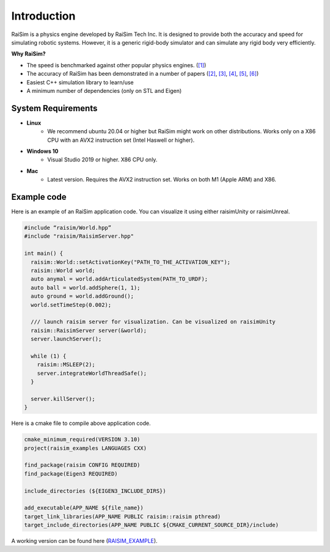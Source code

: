 #############################
Introduction
#############################

RaiSim is a physics engine developed by RaiSim Tech Inc.
It is designed to provide both the accuracy and speed for simulating robotic systems.
However, it is a generic rigid-body simulator and can simulate any rigid body very efficiently.

**Why RaiSim?**

* The speed is benchmarked against other popular physics engines. (`[1] <https://github.com/leggedrobotics/SimBenchmark>`_)
* The accuracy of RaiSim has been demonstrated in a number of papers (`[2] <https://robotics.sciencemag.org/content/4/26/eaau5872/tab-article-info>`_, `[3] <https://arxiv.org/pdf/1901.07517.pdf>`_, `[4] <https://robotics.sciencemag.org/content/5/47/eabc5986>`_,  `[5] <https://arxiv.org/abs/1909.08399>`_,  `[6] <https://arxiv.org/abs/2011.08811>`_)
* Easiest C++ simulation library to learn/use
* A minimum number of dependencies (only on STL and Eigen)

System Requirements
=====================
- **Linux**
    * We recommend ubuntu 20.04 or higher but RaiSim might work on other distributions. Works only on a X86 CPU with an AVX2 instruction set (Intel Haswell or higher).

- **Windows 10**
    * Visual Studio 2019 or higher. X86 CPU only.

- **Mac**
    * Latest version. Requires the AVX2 instruction set. Works on both M1 (Apple ARM) and X86.

Example code
===================
Here is an example of an RaiSim application code. You can visualize it using either raisimUnity or raisimUnreal.

.. code-block:: c

  #include “raisim/World.hpp”
  #include "raisim/RaisimServer.hpp"

  int main() {
    raisim::World::setActivationKey("PATH_TO_THE_ACTIVATION_KEY");
    raisim::World world;
    auto anymal = world.addArticulatedSystem(PATH_TO_URDF);
    auto ball = world.addSphere(1, 1);
    auto ground = world.addGround();
    world.setTimeStep(0.002);

    /// launch raisim server for visualization. Can be visualized on raisimUnity
    raisim::RaisimServer server(&world);
    server.launchServer();

    while (1) {
      raisim::MSLEEP(2);
      server.integrateWorldThreadSafe();
    }

    server.killServer();
  }

Here is a cmake file to compile above application code.

.. code-block:: cmake

  cmake_minimum_required(VERSION 3.10)
  project(raisim_examples LANGUAGES CXX)

  find_package(raisim CONFIG REQUIRED)
  find_package(Eigen3 REQUIRED)
  
  include_directories (${EIGEN3_INCLUDE_DIRS})

  add_executable(APP_NAME ${file_name})
  target_link_libraries(APP_NAME PUBLIC raisim::raisim pthread)
  target_include_directories(APP_NAME PUBLIC ${CMAKE_CURRENT_SOURCE_DIR}/include)

A working version can be found here (RAISIM_EXAMPLE_).

.. _RAISIM_EXAMPLE: https://github.com/raisimTech/raisimExample